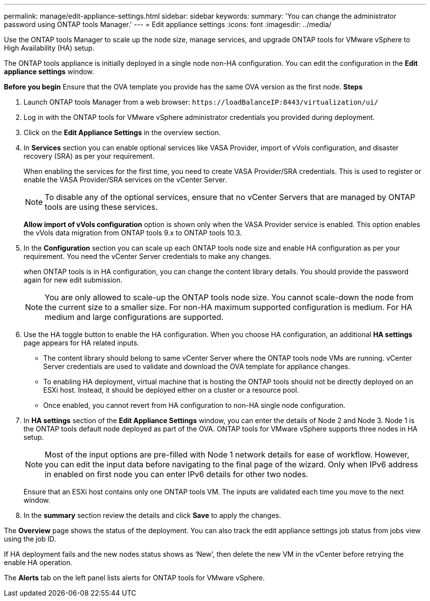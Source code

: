 ---
permalink: manage/edit-appliance-settings.html
sidebar: sidebar
keywords:
summary: 'You can change the administrator password using ONTAP tools Manager.'
---
= Edit appliance settings
:icons: font
:imagesdir: ../media/

[.lead]
Use the ONTAP tools Manager to scale up the node size, manage services, and upgrade ONTAP tools for VMware vSphere to High Availability (HA) setup.

The ONTAP tools appliance is initially deployed in a single node non-HA configuration. You can edit the configuration in the *Edit appliance settings* window. 

// new content for 10.3
*Before you begin*
Ensure that the OVA template you provide has the same OVA version as the first node.
// https://jira.ngage.netapp.com/browse/OTVDOC-190 -  jani
*Steps*

. Launch ONTAP tools Manager from a web browser: `\https://loadBalanceIP:8443/virtualization/ui/` 
. Log in with the ONTAP tools for VMware vSphere administrator credentials you provided during deployment.
. Click on the *Edit Appliance Settings* in the overview section.
. In *Services* section you can enable optional services like VASA Provider, import of vVols configuration, and disaster recovery (SRA) as per your requirement.
+
When enabling the services for the first time, you need to create VASA Provider/SRA credentials. This is used to register or enable the VASA Provider/SRA services on the vCenter Server.
[NOTE]
To disable any of the optional services, ensure that no vCenter Servers that are managed by ONTAP tools are using these services.
+
*Allow import of vVols configuration* option is shown only when the VASA Provider service is enabled. This option enables the vVols data migration from ONTAP tools 9.x to ONTAP tools 10.3.
. In the *Configuration* section you can scale up each ONTAP tools node size and enable HA configuration as per your requirement. You need the vCenter Server credentials to make any changes.
+
when ONTAP tools is in HA configuration, you can change the content library details. You should provide the password again for new edit submission.
+
[NOTE]
You are only allowed to scale-up the ONTAP tools node size. You cannot scale-down the node from the current size to a smaller size. For non-HA maximum supported configuration is medium. For HA medium and large configurations are supported.
. Use the HA toggle button to enable the HA configuration. When you choose HA configuration, an additional *HA settings* page appears for HA related inputs.
+
[NOTE]
* The content library should belong to same vCenter Server where the ONTAP tools node VMs are running. vCenter Server credentials are used to validate and download the OVA template for appliance changes.
* To enabling HA deployment, virtual machine that is hosting the ONTAP tools should not be directly deployed on an ESXi host. Instead, it should be deployed either on a cluster or a resource pool.
* Once enabled, you cannot revert from HA configuration to non-HA single node configuration.
. In *HA settings* section of the *Edit Appliance Settings* window, you can enter the details of Node 2 and Node 3. Node 1 is the ONTAP tools default node deployed as part of the OVA. ONTAP tools for VMware vSphere supports three nodes in HA setup.
[NOTE]
Most of the input options are pre-filled with Node 1 network details for ease of workflow. However, you can edit the input data before navigating to the final page of the wizard. Only when IPv6 address in enabled on first node you can enter IPv6 details for other two nodes. 
+
Ensure that an ESXi host contains only one ONTAP tools VM. The inputs are validated each time you move to the next window. 
. In the *summary* section review the details and click *Save* to apply the changes.

The *Overview* page shows the status of the deployment. You can also track the edit appliance settings job status from jobs view using the job ID.

If HA deployment fails and the new nodes status shows as ‘New’, then delete the new VM in the vCenter before retrying the enable HA operation.

The *Alerts* tab on the left panel lists alerts for ONTAP tools for VMware vSphere.
